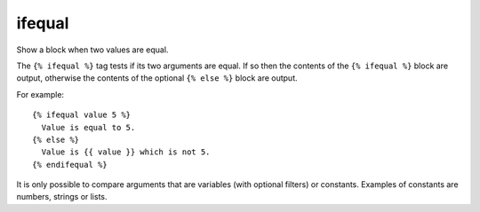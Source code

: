 
.. index:: tag; ifequal
.. _tag-ifequal:

ifequal
=======

.. seealso:: :ref:`tag-if` and :ref:`tag-ifnotequal`.

Show a block when two values are equal.

The ``{% ifequal %}`` tag tests if its two arguments are equal.  If so then the contents of the ``{% ifequal %}`` block are output, otherwise the contents of the optional ``{% else %}`` block are output.

For example::

   {% ifequal value 5 %}
     Value is equal to 5.
   {% else %}
     Value is {{ value }} which is not 5.
   {% endifequal %}

It is only possible to compare arguments that are variables (with optional filters) or constants.  Examples of constants are numbers, strings or lists.

